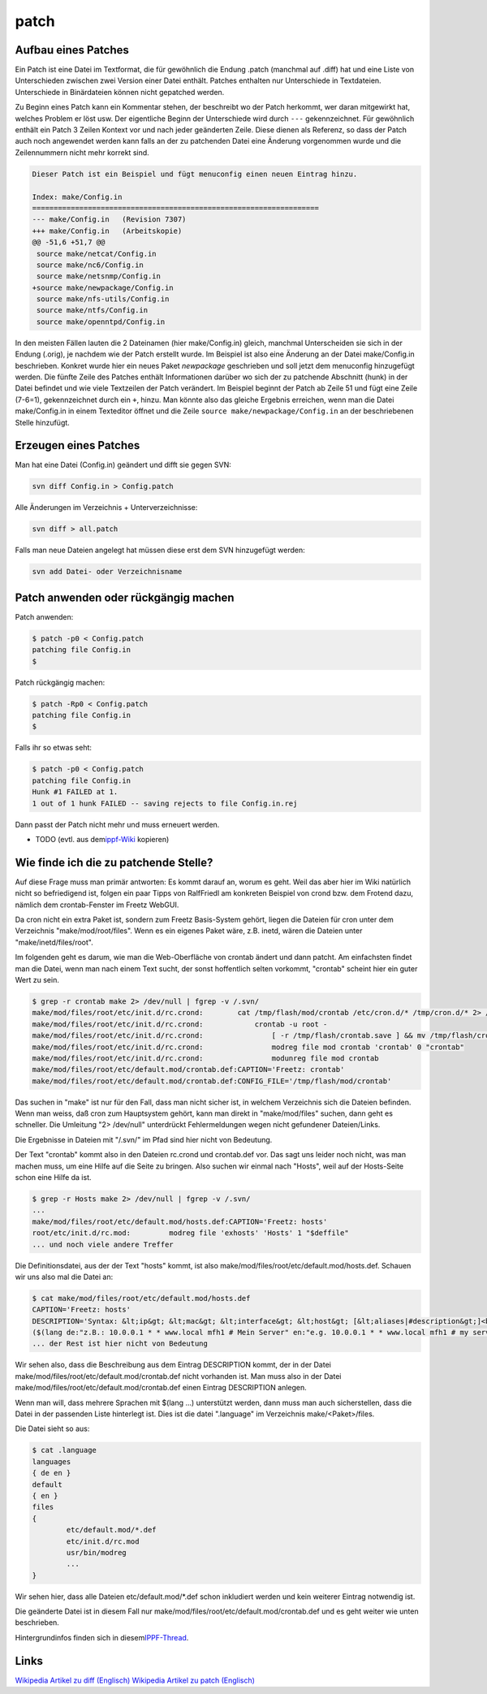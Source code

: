 patch
=====
.. _AufbaueinesPatches:

Aufbau eines Patches
--------------------

Ein Patch ist eine Datei im Textformat, die für gewöhnlich die Endung
.patch (manchmal auf .diff) hat und eine Liste von Unterschieden
zwischen zwei Version einer Datei enthält. Patches enthalten nur
Unterschiede in Textdateien. Unterschiede in Binärdateien können nicht
gepatched werden.

Zu Beginn eines Patch kann ein Kommentar stehen, der beschreibt wo der
Patch herkommt, wer daran mitgewirkt hat, welches Problem er löst usw.
Der eigentliche Beginn der Unterschiede wird durch ``---``
gekennzeichnet. Für gewöhnlich enthält ein Patch 3 Zeilen Kontext vor
und nach jeder geänderten Zeile. Diese dienen als Referenz, so dass der
Patch auch noch angewendet werden kann falls an der zu patchenden Datei
eine Änderung vorgenommen wurde und die Zeilennummern nicht mehr korrekt
sind.

.. code:: wiki

   Dieser Patch ist ein Beispiel und fügt menuconfig einen neuen Eintrag hinzu.

   Index: make/Config.in
   ===================================================================
   --- make/Config.in   (Revision 7307)
   +++ make/Config.in   (Arbeitskopie)
   @@ -51,6 +51,7 @@
    source make/netcat/Config.in
    source make/nc6/Config.in
    source make/netsnmp/Config.in
   +source make/newpackage/Config.in
    source make/nfs-utils/Config.in
    source make/ntfs/Config.in
    source make/openntpd/Config.in

In den meisten Fällen lauten die 2 Dateinamen (hier make/Config.in)
gleich, manchmal Unterscheiden sie sich in der Endung (.orig), je
nachdem wie der Patch erstellt wurde. Im Beispiel ist also eine Änderung
an der Datei make/Config.in beschrieben. Konkret wurde hier ein neues
Paket *newpackage* geschrieben und soll jetzt dem menuconfig hinzugefügt
werden. Die fünfte Zeile des Patches enthält Informationen darüber wo
sich der zu patchende Abschnitt (hunk) in der Datei befindet und wie
viele Textzeilen der Patch verändert. Im Beispiel beginnt der Patch ab
Zeile 51 und fügt eine Zeile (7-6=1), gekennzeichnet durch ein ``+``,
hinzu. Man könnte also das gleiche Ergebnis erreichen, wenn man die
Datei make/Config.in in einem Texteditor öffnet und die Zeile
``source make/newpackage/Config.in`` an der beschriebenen Stelle
hinzufügt.

.. _ErzeugeneinesPatches:

Erzeugen eines Patches
----------------------

Man hat eine Datei (Config.in) geändert und difft sie gegen SVN:

.. code:: wiki

    svn diff Config.in > Config.patch

Alle Änderungen im Verzeichnis + Unterverzeichnisse:

.. code:: wiki

   svn diff > all.patch

Falls man neue Dateien angelegt hat müssen diese erst dem SVN
hinzugefügt werden:

.. code:: wiki

   svn add Datei- oder Verzeichnisname

.. _Patchanwendenoderrückgängigmachen:

Patch anwenden oder rückgängig machen
-------------------------------------

Patch anwenden:

.. code:: wiki

   $ patch -p0 < Config.patch
   patching file Config.in
   $

Patch rückgängig machen:

.. code:: wiki

   $ patch -Rp0 < Config.patch
   patching file Config.in
   $

Falls ihr so etwas seht:

.. code:: wiki

   $ patch -p0 < Config.patch
   patching file Config.in
   Hunk #1 FAILED at 1.
   1 out of 1 hunk FAILED -- saving rejects to file Config.in.rej

Dann passt der Patch nicht mehr und muss erneuert werden.

-  TODO (evtl. aus dem
   `​ippf-Wiki <http://wiki.ip-phone-forum.de/software:ds-mod:howtos#patches_in_den_ds-mod_einspielen>`__
   kopieren)

.. _WiefindeichdiezupatchendeStelle:

Wie finde ich die zu patchende Stelle?
--------------------------------------

Auf diese Frage muss man primär antworten: Es kommt darauf an, worum es
geht. Weil das aber hier im Wiki natürlich nicht so befriedigend ist,
folgen ein paar Tipps von RalfFriedl am konkreten Beispiel von crond
bzw. dem Frotend dazu, nämlich dem crontab-Fenster im Freetz WebGUI.

Da cron nicht ein extra Paket ist, sondern zum Freetz Basis-System
gehört, liegen die Dateien für cron unter dem Verzeichnis
"make/mod/root/files". Wenn es ein eigenes Paket wäre, z.B. inetd, wären
die Dateien unter "make/inetd/files/root".

Im folgenden geht es darum, wie man die Web-Oberfläche von crontab
ändert und dann patcht. Am einfachsten findet man die Datei, wenn man
nach einem Text sucht, der sonst hoffentlich selten vorkommt, "crontab"
scheint hier ein guter Wert zu sein.

.. code:: wiki

   $ grep -r crontab make 2> /dev/null | fgrep -v /.svn/
   make/mod/files/root/etc/init.d/rc.crond:        cat /tmp/flash/mod/crontab /etc/cron.d/* /tmp/cron.d/* 2> /dev/null |
   make/mod/files/root/etc/init.d/rc.crond:            crontab -u root -
   make/mod/files/root/etc/init.d/rc.crond:                [ -r /tmp/flash/crontab.save ] && mv /tmp/flash/crontab.save /tmp/flash/mod/crontab
   make/mod/files/root/etc/init.d/rc.crond:                modreg file mod crontab 'crontab' 0 "crontab"
   make/mod/files/root/etc/init.d/rc.crond:                modunreg file mod crontab
   make/mod/files/root/etc/default.mod/crontab.def:CAPTION='Freetz: crontab'
   make/mod/files/root/etc/default.mod/crontab.def:CONFIG_FILE='/tmp/flash/mod/crontab'

Das suchen in "make" ist nur für den Fall, dass man nicht sicher ist, in
welchem Verzeichnis sich die Dateien befinden. Wenn man weiss, daß cron
zum Hauptsystem gehört, kann man direkt in "make/mod/files" suchen, dann
geht es schneller. Die Umleitung "2> /dev/null" unterdrückt
Fehlermeldungen wegen nicht gefundener Dateien/Links.

Die Ergebnisse in Dateien mit "/.svn/" im Pfad sind hier nicht von
Bedeutung.

Der Text "crontab" kommt also in den Dateien rc.crond und crontab.def
vor. Das sagt uns leider noch nicht, was man machen muss, um eine Hilfe
auf die Seite zu bringen. Also suchen wir einmal nach "Hosts", weil auf
der Hosts-Seite schon eine Hilfe da ist.

.. code:: wiki

   $ grep -r Hosts make 2> /dev/null | fgrep -v /.svn/
   ...
   make/mod/files/root/etc/default.mod/hosts.def:CAPTION='Freetz: hosts'
   root/etc/init.d/rc.mod:         modreg file 'exhosts' 'Hosts' 1 "$deffile"
   ... und noch viele andere Treffer

Die Definitionsdatei, aus der der Text "hosts" kommt, ist also
make/mod/files/root/etc/default.mod/hosts.def. Schauen wir uns also mal
die Datei an:

.. code:: wiki

   $ cat make/mod/files/root/etc/default.mod/hosts.def
   CAPTION='Freetz: hosts'
   DESCRIPTION='Syntax: &lt;ip&gt; &lt;mac&gt; &lt;interface&gt; &lt;host&gt; [&lt;aliases|#description&gt;]<br>
   ($(lang de:"z.B.: 10.0.0.1 * * www.local mfh1 # Mein Server" en:"e.g. 10.0.0.1 * * www.local mfh1 # my server")) *=&quot;$(lang de:"nicht definiert" en:"not defined")&quot;'
   ... der Rest ist hier nicht von Bedeutung

Wir sehen also, dass die Beschreibung aus dem Eintrag DESCRIPTION kommt,
der in der Datei make/mod/files/root/etc/default.mod/crontab.def nicht
vorhanden ist. Man muss also in der Datei
make/mod/files/root/etc/default.mod/crontab.def einen Eintrag
DESCRIPTION anlegen.

Wenn man will, dass mehrere Sprachen mit $(lang …) unterstützt werden,
dann muss man auch sicherstellen, dass die Datei in der passenden Liste
hinterlegt ist. Dies ist die datei ".language" im Verzeichnis
make/<Paket>/files.

Die Datei sieht so aus:

.. code:: wiki

   $ cat .language
   languages
   { de en }
   default
   { en }
   files
   {
           etc/default.mod/*.def
           etc/init.d/rc.mod
           usr/bin/modreg
           ...
   }

Wir sehen hier, dass alle Dateien etc/default.mod/*.def schon inkludiert
werden und kein weiterer Eintrag notwendig ist.

Die geänderte Datei ist in diesem Fall nur
make/mod/files/root/etc/default.mod/crontab.def und es geht weiter wie
unten beschrieben.

Hintergrundinfos finden sich in diesem
`​IPPF-Thread <http://www.ip-phone-forum.de/showthread.php?p=1274104#post1274104>`__.

.. _Links:

Links
-----

`​Wikipedia Artikel zu diff
(Englisch) <http://en.wikipedia.org/wiki/Diff>`__ `​Wikipedia Artikel zu
patch (Englisch) <http://en.wikipedia.org/wiki/Patch_(Unix)>`__
